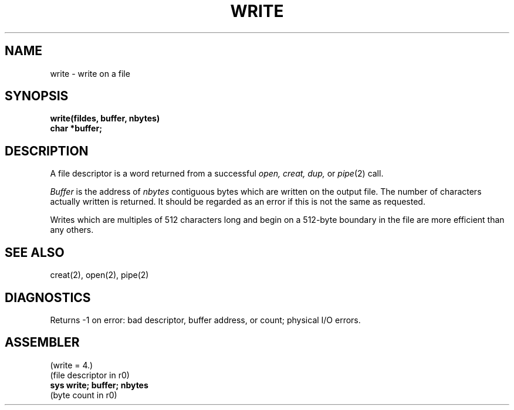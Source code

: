 .TH WRITE 2 
.SH NAME
write \- write on a file
.SH SYNOPSIS
.B write(fildes, buffer, nbytes)
.br
.B char *buffer;
.SH DESCRIPTION
A file descriptor is a word returned from a
successful
.I open,
.I creat,
.I dup,
or
.IR pipe (2)
call.
.PP
.I Buffer
is the address of
.I nbytes
contiguous
bytes which are written on the output file.
The number of characters actually written is returned.
It should be regarded as an error
if this is not the same as requested.
.PP
Writes which are multiples
of 512 characters long and begin on a 512-byte boundary
in the file
are more efficient than any others.
.SH "SEE ALSO"
creat(2), open(2), pipe(2)
.SH DIAGNOSTICS
Returns
\-1 on error: bad descriptor, buffer address, or
count; physical I/O errors.
.SH ASSEMBLER
(write = 4.)
.br
(file descriptor in r0)
.br
.B sys  write; buffer; nbytes
.br
(byte count in r0)
